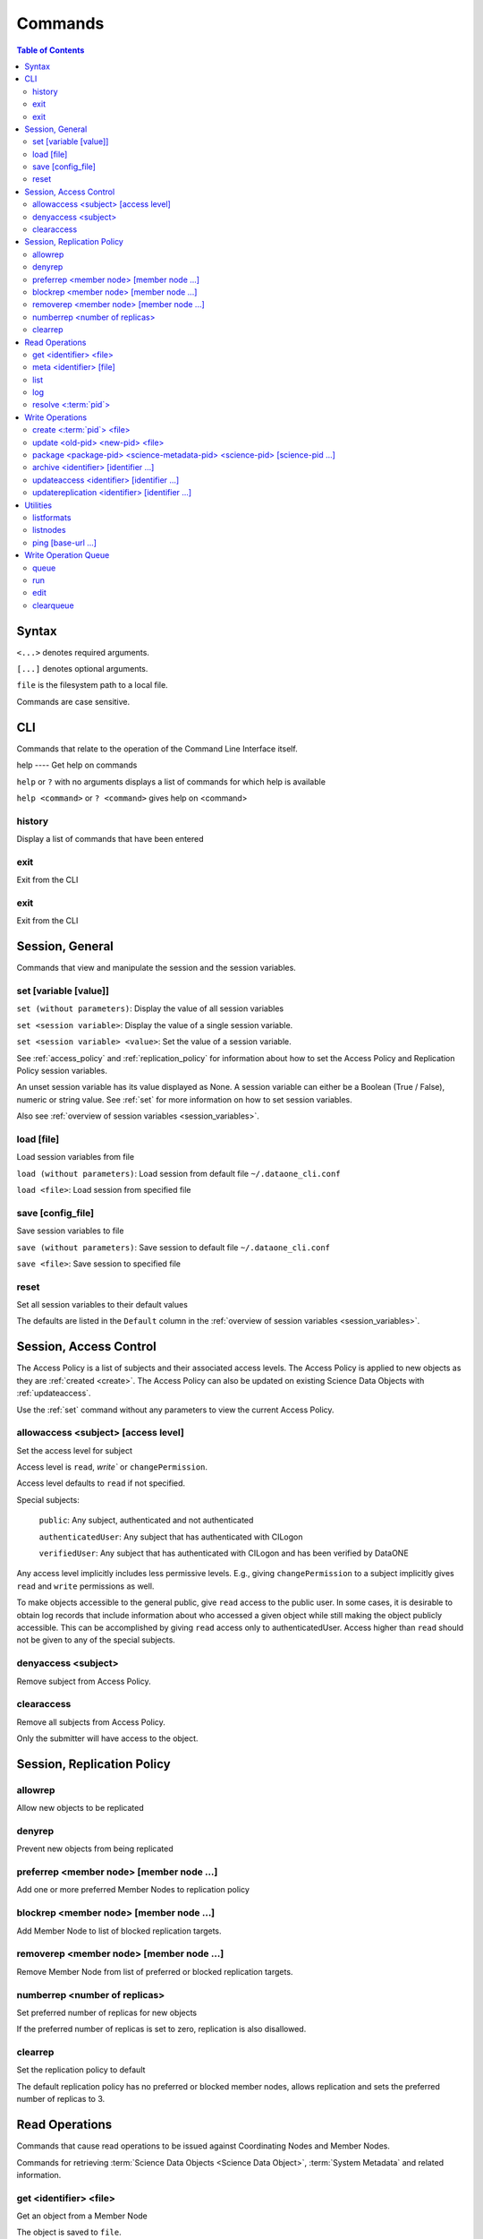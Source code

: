 Commands
========

.. contents::
  Table of Contents


Syntax
~~~~~~

``<...>`` denotes required arguments.

``[...]`` denotes optional arguments.

``file`` is the filesystem path to a local file.

Commands are case sensitive.


.. _commands_cli:

CLI
~~~

Commands that relate to the operation of the Command Line Interface itself.


.. _help:

help
---- Get help on commands

``help`` or ``?`` with no arguments displays a list of commands for which help is available

``help <command>`` or ``? <command>`` gives help on <command>


.. _history:

history
-------
Display a list of commands that have been entered


.. _exit:

exit
----
Exit from the CLI


.. _quit:

exit
----
Exit from the CLI


.. _commands_session_general:

Session, General
~~~~~~~~~~~~~~~~

Commands that view and manipulate the session and the session variables.

.. _set:

set [variable [value]]
----------------------
``set (without parameters)``: Display the value of all session variables

``set <session variable>``: Display the value of a single session variable.

``set <session variable> <value>``: Set the value of a session variable.

See :ref:`access_policy` and :ref:`replication_policy` for information about how to set the Access Policy and Replication Policy session variables.

An unset session variable has its value displayed as None. A session variable can either be a Boolean (True / False), numeric or string value. See :ref:`set`
for more information on how to set session variables.


Also see :ref:`overview of session variables <session_variables>`.


.. _load:

load [file]
-----------
Load session variables from file

``load (without parameters)``: Load session from default file ``~/.dataone_cli.conf``

``load <file>``: Load session from specified file


.. _save:

save [config_file]
------------------
Save session variables to file

``save (without parameters)``: Save session to default file ``~/.dataone_cli.conf``

``save <file>``: Save session to specified file


.. _reset:

reset
-----
Set all session variables to their default values

The defaults are listed in the ``Default`` column in the :ref:`overview of session variables <session_variables>`.


.. _commands_access_control:

Session, Access Control
~~~~~~~~~~~~~~~~~~~~~~~

The Access Policy is a list of subjects and their associated access levels. The Access Policy is applied to new objects as they are :ref:`created <create>`. The Access Policy can also be updated on existing Science Data Objects with
:ref:`updateaccess`.

Use the :ref:`set` command without any parameters to view the current Access Policy.


.. _allowaccess:

allowaccess <subject> [access level]
------------------------------------
Set the access level for subject

Access level is ``read``, `write`` or ``changePermission``.

Access level defaults to ``read`` if not specified.

Special subjects:

  ``public``: Any subject, authenticated and not authenticated

  ``authenticatedUser``: Any subject that has authenticated with CILogon

  ``verifiedUser``: Any subject that has authenticated with CILogon and has been verified by DataONE

Any access level implicitly includes less permissive levels. E.g., giving
``changePermission`` to a subject implicitly gives ``read`` and ``write``
permissions as well.

To make objects accessible to the general public, give ``read`` access to the public user. In some cases, it is desirable to obtain log records that include information about who accessed a given object while still making the object publicly accessible. This can be accomplished by giving ``read`` access only to authenticatedUser. Access higher than ``read`` should not be given to any of the special subjects.


.. _denyaccess:

denyaccess <subject>
--------------------
Remove subject from Access Policy.


.. _clearaccess:

clearaccess
-----------
Remove all subjects from Access Policy.

Only the submitter will have access to the object.



.. _commands_replication_policy:

Session, Replication Policy
~~~~~~~~~~~~~~~~~~~~~~~~~~~

.. _allowrep:

allowrep
--------
Allow new objects to be replicated


.. _denyrep:

denyrep
-------
Prevent new objects from being replicated


.. _preferrep:

preferrep <member node> [member node ...]
-----------------------------------------
Add one or more preferred Member Nodes to replication policy


.. _blockrep:

blockrep <member node> [member node ...]
----------------------------------------
Add Member Node to list of blocked replication targets.


.. _removerep:

removerep <member node> [member node ...]
-----------------------------------------
Remove Member Node from list of preferred or blocked replication targets.


.. _numberrep:

numberrep <number of replicas>
------------------------------
Set preferred number of replicas for new objects

If the preferred number of replicas is set to zero, replication is also disallowed.


.. _clearrep:

clearrep
--------
Set the replication policy to default

The default replication policy has no preferred or blocked member nodes, allows replication and sets the preferred number of replicas to 3.


.. _commands_read_operations:

Read Operations
~~~~~~~~~~~~~~~

Commands that cause read operations to be issued against Coordinating Nodes and Member Nodes.

Commands for retrieving :term:`Science Data Objects <Science Data Object>`, :term:`System Metadata` and related information.


.. _get:

get <identifier> <file>
-----------------------
Get an object from a Member Node

The object is saved to ``file``.

Active session variables: :ref:`mn-url <mn-url>`, :ref:`authentication`


.. _meta:

meta <identifier> [file]
------------------------
Get the System Metadata that is associated with a Science Object

If the metadata is not on the Coordinating Node, the Member Node is checked.

Provide ``file`` to save the System Metada to disk instead of displaying it.

Active session variables: :ref:`cn-url <cn-url>`, :ref:`authentication`


.. _list:

list
----
Retrieve a list of available Science Data Objects from Member Node

The response is filtered by the from-date, to-date, search, start and count session variables.

Active session variables: :ref:`mn-url <mn-url>`, :ref:`start <start>`,
:ref:`count <count>`, :ref:`from-date <from-date>`, :ref:`to-date <to-date>`,
:ref:`search-format-id <search-format-id>`, :ref:`authentication`

See also: :ref:`search`


.. _log:

log
---
Retrieve event log from Member Node

The response is filtered by the from-date, to-date, start and count session parameters.

Active session variables: :ref:`mn-url <mn-url>`, :ref:`start <start>`,
:ref:`count <count>`, :ref:`from-date <from-date>`, :ref:`to-date <to-date>`,
:ref:`search-format-id <search-format-id>`, :ref:`authentication`


.. _resolve:

resolve <:term:`pid`>
---------------------
Find all locations from which the given Science Object can be downloaded.

Active session variables: :ref:`cn-url <cn-url>`, :ref:`authentication`


.. _commands_write_operations:

Write Operations
~~~~~~~~~~~~~~~~

Commands that cause write operations to be issued against Coordinating Nodes and Member Nodes.

.. _create:

create <:term:`pid`> <file>
---------------------------
Create a new Science Object on a Member Node.

The System Metadata that becomes associated with the new Science Object is generated from the session variables.

The algorithm set in :ref:`algorithm <algorithm>` is used for calculating the checksum for the new object. If the value is unset, it defaults to the DataONE system wide default, which is currently SHA1.

Active session variables: :ref:`mn-url <mn-url>`, :ref:`format-id
<format-id>`, :ref:`submitter <submitter>`, :ref:`rights-holder
<rights-holder>`, :ref:`origin-mn <origin-mn>`, :ref:`authoritative-mn
<authoritative-mn>`, :ref:`algorithm <algorithm>`, :ref:`access_policy`,
:ref:`replication_policy`, :ref:`authentication`


.. _update:

update <old-pid> <new-pid> <file>
---------------------------------
Replace an existing Science Object in a :term:`MN` with another.

The existing Science Object becomes obsoleted by the new Science Object. obsoleted by the new values in the :ref:`System Metadata <session_variables>`,
:ref:`access_policy` and :ref:`replication_policy` session variables.

The algorithm set in :ref:`algorithm <algorithm>` is used for calculating the checksum for the new object. If the value is unset, it defaults to the DataONE system wide default, which is currently SHA1.

Active session variables: :ref:`mn-url <mn-url>`, :ref:`format-id <format-id>`,
:ref:`submitter <submitter>`, :ref:`rights-holder <rights-holder>`,
:ref:`origin-mn <origin-mn>`, :ref:`authoritative-mn <authoritative-mn>`,
:ref:`algorithm <algorithm>`, :ref:`access_policy`, :ref:`replication_policy`,
:ref:`authentication`


.. _package:

package <package-pid> <science-metadata-pid> <science-pid> [science-pid ...]
----------------------------------------------------------------------------
Create a simple :term:`OAI-ORE` Resource Map on a Member Node


.. _archive:

archive <identifier> [identifier ...]
-------------------------------------
Mark one or more existing Science Objects as archived


.. _updateaccess:

updateaccess <identifier> [identifier ...]
------------------------------------------
Update the Access Policy on one or more existing Science Data Objects

Requires that the calling subject has :ref:`authenticated <Authentication>` and has changePermission access level on the object for which Access Policy is to be updated.

Active session variables: :ref:`cn-url <cn-url>`, :ref:`authentication`,
:ref:`access_policy`


.. _updatereplication:

updatereplication <identifier> [identifier ...]
-----------------------------------------------
Update the Replication Policy on one or more existing Science Data Objects

Requires that the calling subject has :ref:`authenticated <Authentication>` and has changePermission access level on the object for which Replication Policy is to be updated.

Active session variables: :ref:`cn-url <cn-url>`, :ref:`replication_policy`,
:ref:`authentication`


.. _commands_utilities:

Utilities
~~~~~~~~~

.. _listformats:

listformats
-----------
Display all known Object Format IDs


.. _listnodes:

listnodes
---------
Display all known DataONE Nodes

.. _search_query:

search [query]
Comprehensive search for Science Data Objects across all available MNs

See https://releases.dataone.org/online/api-documentation-v2.0.1/design/SearchMetadata.html for the available search terms.

.. _ping:

ping [base-url ...]
-------------------
Check if a server responds to the DataONE ping() API method ping (no arguments):
Ping the CN and MN that is specified in the session ping <base-url> [base-url
...]: Ping each CN or MN

If an incomplete base-url is provided, default CN and MN base URLs at the given url are pinged.


.. _commands_write_operation_queue:

Write Operation Queue
~~~~~~~~~~~~~~~~~~~~~

Commands that view and manipulate the write operation queue.

.. _queue:

queue
-----
Print the queue of write operations.

.. _run:

run
---
Perform each operation in the queue of write operations


.. _edit:

edit
----
Edit the queue of write operations


.. _clearqueue:

clearqueue
----------
Remove the operations in the queue of write operations without performing them


